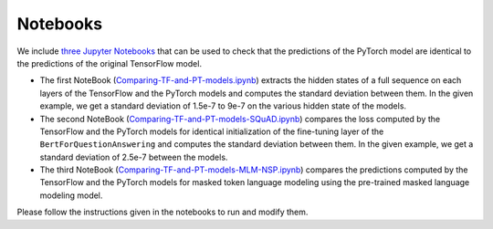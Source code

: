 Notebooks
================================================

We include `three Jupyter Notebooks <https://github.com/huggingface/pytorch-pretrained-BERT/tree/master/notebooks>`_ that can be used to check that the predictions of the PyTorch model are identical to the predictions of the original TensorFlow model.


*
  The first NoteBook (\ `Comparing-TF-and-PT-models.ipynb <./notebooks/Comparing-TF-and-PT-models.ipynb>`_\ ) extracts the hidden states of a full sequence on each layers of the TensorFlow and the PyTorch models and computes the standard deviation between them. In the given example, we get a standard deviation of 1.5e-7 to 9e-7 on the various hidden state of the models.

*
  The second NoteBook (\ `Comparing-TF-and-PT-models-SQuAD.ipynb <./notebooks/Comparing-TF-and-PT-models-SQuAD.ipynb>`_\ ) compares the loss computed by the TensorFlow and the PyTorch models for identical initialization of the fine-tuning layer of the ``BertForQuestionAnswering`` and computes the standard deviation between them. In the given example, we get a standard deviation of 2.5e-7 between the models.

*
  The third NoteBook (\ `Comparing-TF-and-PT-models-MLM-NSP.ipynb <./notebooks/Comparing-TF-and-PT-models-MLM-NSP.ipynb>`_\ ) compares the predictions computed by the TensorFlow and the PyTorch models for masked token language modeling using the pre-trained masked language modeling model.

Please follow the instructions given in the notebooks to run and modify them.
